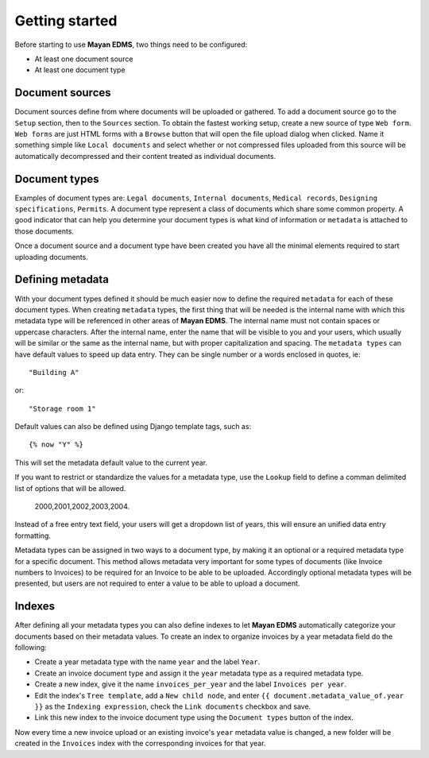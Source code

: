 ===============
Getting started
===============

Before starting to use **Mayan EDMS**, two things need to be configured:

- At least one document source
- At least one document type

Document sources
----------------

Document sources define from where documents will be uploaded or gathered.
To add a document source go to the ``Setup`` section, then to the ``Sources`` section.
To obtain the fastest working setup, create a new source of type ``Web form``.
``Web forms`` are just HTML forms with a ``Browse`` button that will open the file upload
dialog when clicked. Name it something simple like ``Local documents`` and select whether or not
compressed files uploaded from this source will be automatically decompressed and
their content treated as individual documents.

Document types
--------------

Examples of document types are: ``Legal documents``, ``Internal documents``, ``Medical records``, ``Designing specifications``, ``Permits``.
A document type represent a class of documents which share some common property.
A good indicator that can help you determine your document types is what kind of
information or ``metadata`` is attached to those documents.

Once a document source and a document type have been created you have all the minimal
elements required to start uploading documents.

Defining metadata
-----------------

With your document types defined it should be much easier now to define the required
``metadata`` for each of these document types. When creating ``metadata`` types,
the first thing that will be needed is the internal name with which this metadata
type will be referenced in other areas of **Mayan EDMS**. The internal name must not
contain spaces or uppercase characters. After the internal name, enter the name that
will be visible to you and your users, which usually will be similar or the same as the
internal name, but with proper capitalization and spacing. The ``metadata types``
can have default values to speed up data entry. They can be single number or a
words enclosed in quotes, ie::

    "Building A"

or::

    "Storage room 1"

Default values can also be defined using Django template tags, such as::

    {% now "Y" %}

This will set the metadata default value to the current year.

If you want to restrict or standardize the values for a metadata type, use the ``Lookup`` field to
define a comman delimited list of options that will be allowed.

    2000,2001,2002,2003,2004.

Instead of a free entry text field, your users will get a dropdown list of years,
this will ensure an unified data entry formatting.

Metadata types can be assigned in two ways to a document type, by making it an
optional or a required metadata type for a specific document. This method
allows metadata very important for some types of documents (like Invoice
numbers to Invoices) to be required for an Invoice to be able to be uploaded.
Accordingly optional metadata types will be presented, but users are not required to
enter a value to be able to upload a document.

Indexes
-------

After defining all your metadata types you can also define indexes to
let **Mayan EDMS** automatically categorize your documents based on their metadata values.
To create an index to organize invoices by a year metadata field do the following:

- Create a year metadata type with the name ``year`` and the label ``Year``.
- Create an invoice document type and assign it the ``year`` metadata type as a required metadata type.
- Create a new index, give it the name ``invoices_per_year`` and the label ``Invoices per year``.
- Edit the index's ``Tree template``, add a ``New child node``, and enter ``{{ document.metadata_value_of.year }}`` as the ``Indexing expression``, check the ``Link documents`` checkbox and save.
- Link this new index to the invoice document type using the ``Document types`` button of the index.

Now every time a new invoice upload or an existing invoice's ``year`` metadata value is changed, a new folder will be created in the ``Invoices`` index with the corresponding invoices for that year.
